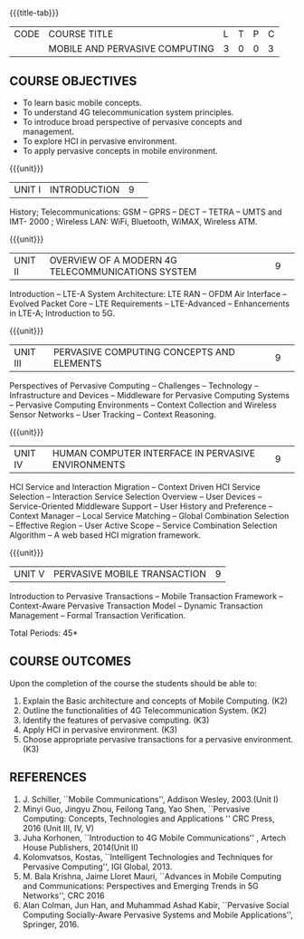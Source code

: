 * 
:properties:
:author: V. S. Felix Enigo, A. Beulah
:date: 27 June 2018
:end:

#+startup: showall
{{{title-tab}}}
| CODE | COURSE TITLE                   | L | T | P | C |
|      | MOBILE AND PERVASIVE COMPUTING | 3 | 0 | 0 | 3 |

** COURSE OBJECTIVES
- To learn basic mobile concepts. 
- To understand 4G telecommunication system principles.
- To introduce broad perspective of pervasive concepts and management.
- To explore HCI in pervasive environment.
- To apply pervasive concepts in mobile environment.

{{{unit}}}
|UNIT I |INTRODUCTION|9| 		
History; Telecommunications: GSM -- GPRS -- DECT -- TETRA -- UMTS and
IMT- 2000 ; Wireless LAN: WiFi, Bluetooth, WiMAX, Wireless ATM.

{{{unit}}}
|UNIT II|OVERVIEW OF A MODERN 4G TELECOMMUNICATIONS SYSTEM  |9| 
Introduction -- LTE-A System Architecture: LTE RAN -- OFDM Air
Interface -- Evolved Packet Core -- LTE Requirements -- LTE-Advanced
-- Enhancements in LTE-A; Introduction to 5G.

{{{unit}}}
|UNIT III|PERVASIVE COMPUTING CONCEPTS AND ELEMENTS |9| 
Perspectives of Pervasive Computing -- Challenges -- Technology --
Infrastructure and Devices -- Middleware for Pervasive Computing
Systems -- Pervasive Computing Environments -- Context Collection and
Wireless Sensor Networks -- User Tracking -- Context Reasoning.

{{{unit}}}
|UNIT IV|HUMAN COMPUTER INTERFACE IN PERVASIVE ENVIRONMENTS |9| 
HCI Service and Interaction Migration -- Context Driven HCI Service
Selection -- Interaction Service Selection Overview -- User Devices --
Service-Oriented Middleware Support -- User History and Preference --
Context Manager -- Local Service Matching -- Global Combination
Selection -- Effective Region -- User Active Scope -- Service
Combination Selection Algorithm -- A web based HCI migration
framework.  

{{{unit}}}
|UNIT V|PERVASIVE MOBILE TRANSACTION |9|
Introduction to Pervasive Transactions -- Mobile Transaction Framework
-- Context-Aware Pervasive Transaction Model -- Dynamic Transaction
Management -- Formal Transaction Verification.

\hfill *Total Periods: 45*

** COURSE OUTCOMES
Upon the completion of the course the students should be able to: 
1. Explain the Basic architecture and concepts of Mobile Computing.  (K2)
2. Outline the functionalities of 4G Telecommunication System. (K2)
3. Identify the features of pervasive computing. (K3)
4. Apply HCI in pervasive environment. (K3)
5. Choose appropriate pervasive transactions for a pervasive environment. (K3)

** REFERENCES
1. J. Schiller, ``Mobile Communications'', Addison Wesley, 2003.(Unit   I)
2. Minyi Guo, Jingyu Zhou, Feilong Tang, Yao Shen, ``Pervasive    Computing: Concepts, Technologies and Applications '' CRC Press,
   2016 (Unit III, IV, V)
3. Juha Korhonen, ``Introduction to 4G Mobile Communications'' ,   Artech House Publishers, 2014(Unit II)
4. Kolomvatsos, Kostas, ``Intelligent Technologies and Techniques for
   Pervasive Computing'', IGI Global, 2013.
5. M. Bala Krishna, Jaime Lloret Mauri, ``Advances in Mobile Computing
   and Communications: Perspectives and Emerging Trends in 5G
   Networks'', CRC 2016
6. Alan Colman, Jun Han, and Muhammad Ashad Kabir, ``Pervasive Social
   Computing Socially-Aware Pervasive Systems and Mobile
   Applications'', Springer, 2016.
